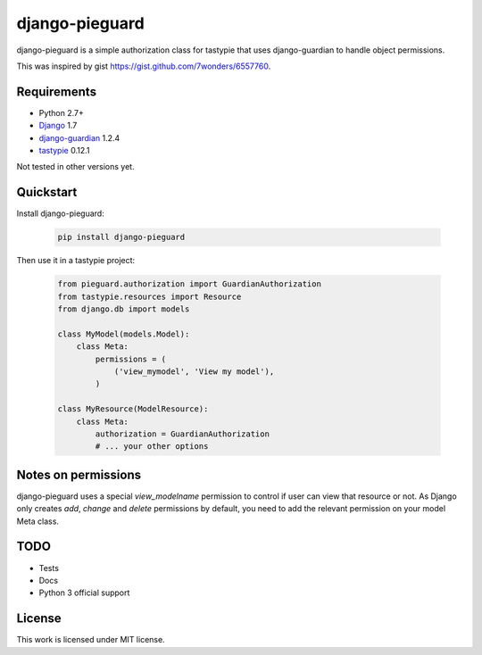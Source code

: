 ===============
django-pieguard
===============

django-pieguard is a simple authorization class for tastypie that uses
django-guardian to handle object permissions.

This was inspired by gist https://gist.github.com/7wonders/6557760.

Requirements
------------

* Python 2.7+
* Django_ 1.7
* django-guardian_ 1.2.4
* tastypie_ 0.12.1

Not tested in other versions yet.

Quickstart
----------

Install django-pieguard:

    .. code-block:: shell

        pip install django-pieguard

Then use it in a tastypie project:

    .. code-block:: python

        from pieguard.authorization import GuardianAuthorization
        from tastypie.resources import Resource
        from django.db import models

        class MyModel(models.Model):
            class Meta:
                permissions = (
                    ('view_mymodel', 'View my model'),
                )

        class MyResource(ModelResource):
            class Meta:
                authorization = GuardianAuthorization
                # ... your other options

Notes on permissions
--------------------

django-pieguard uses a special `view_modelname` permission to control if user
can view that resource or not. As Django only creates `add`, `change` and
`delete` permissions by default, you need to add the relevant permission on
your model Meta class.

TODO
----

* Tests
* Docs
* Python 3 official support

License
-------

This work is licensed under MIT license.

.. _Django: http://www.djangoproject.com
.. _tastypie: https://github.com/toastdriven/django-tastypie
.. _django-guardian: https://github.com/lukaszb/django-guardian
